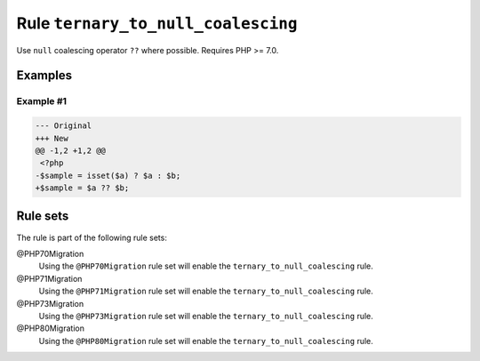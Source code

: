 ===================================
Rule ``ternary_to_null_coalescing``
===================================

Use ``null`` coalescing operator ``??`` where possible. Requires PHP >= 7.0.

Examples
--------

Example #1
~~~~~~~~~~

.. code-block:: diff

   --- Original
   +++ New
   @@ -1,2 +1,2 @@
    <?php
   -$sample = isset($a) ? $a : $b;
   +$sample = $a ?? $b;

Rule sets
---------

The rule is part of the following rule sets:

@PHP70Migration
  Using the ``@PHP70Migration`` rule set will enable the ``ternary_to_null_coalescing`` rule.

@PHP71Migration
  Using the ``@PHP71Migration`` rule set will enable the ``ternary_to_null_coalescing`` rule.

@PHP73Migration
  Using the ``@PHP73Migration`` rule set will enable the ``ternary_to_null_coalescing`` rule.

@PHP80Migration
  Using the ``@PHP80Migration`` rule set will enable the ``ternary_to_null_coalescing`` rule.

